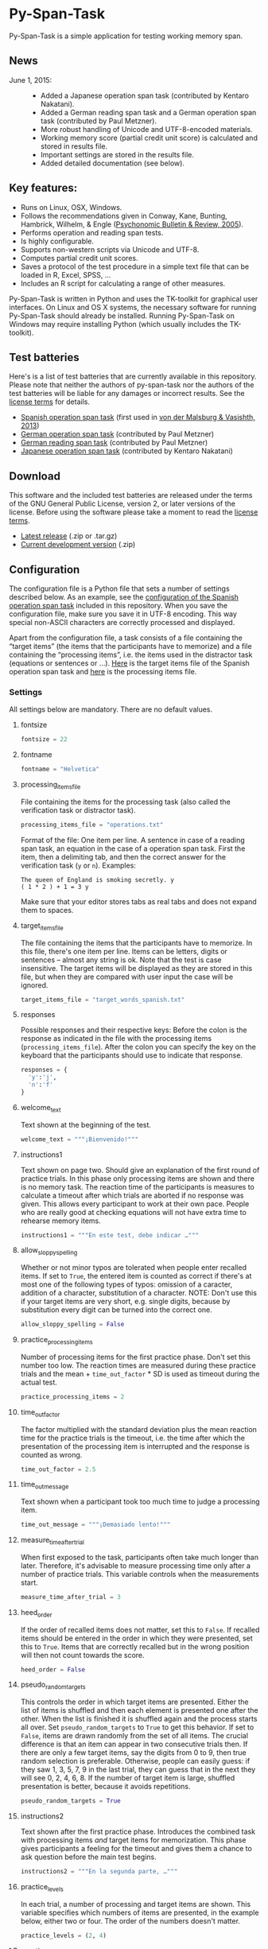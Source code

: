 [[http://dx.doi.org/10.5281/zenodo.18238][https://zenodo.org/badge/doi/10.5281/zenodo.18238.svg]]

* Py-Span-Task

Py-Span-Task is a simple application for testing working memory span.

** News

- June 1, 2015: ::
  - Added a Japanese operation span task (contributed by Kentaro Nakatani).
  - Added a German reading span task and a German operation span task (contributed by Paul Metzner).
  - More robust handling of Unicode and UTF-8-encoded materials.
  - Working memory score (partial credit unit score) is calculated and stored in results file.
  - Important settings are stored in the results file.
  - Added detailed documentation (see below).

** Key features:

- Runs on Linux, OSX, Windows.
- Follows the recommendations given in Conway, Kane, Bunting, Hambrick, Wilhelm, & Engle ([[http://link.springer.com/article/10.3758/BF03196772][Psychonomic Bulletin & Review, 2005]]).
- Performs operation and reading span tests.
- Is highly configurable.
- Supports non-western scripts via Unicode and UTF-8.
- Computes partial credit unit scores.
- Saves a protocol of the test procedure in a simple text file that can be loaded in R, Excel, SPSS, …
- Includes an R script for calculating a range of other measures.

Py-Span-Task is written in Python and uses the TK-toolkit for graphical user interfaces.  On Linux and OS X systems, the necessary software for running Py-Span-Task should already be installed.  Running Py-Span-Task on Windows may require installing Python (which usually includes the TK-toolkit).

** Test batteries

Here's is a list of test batteries that are currently available in this repository.  Please note that neither the authors of py-span-task nor the authors of the test batteries will be liable for any damages or incorrect results.  See the [[https://github.com/tmalsburg/py-span-task/blob/master/LICENSE][license terms]] for details.

- [[https://github.com/tmalsburg/py-span-task/tree/master/SpanishOperationSpan-MalsburgVasishth2013][Spanish operation span task]] (first used in [[http://www.tandfonline.com/doi/abs/10.1080/01690965.2012.728232][von der Malsburg & Vasishth, 2013]])
- [[https://github.com/tmalsburg/py-span-task/tree/master/GermanOperationSpan][German operation span task]] (contributed by Paul Metzner)
- [[https://github.com/tmalsburg/py-span-task/tree/master/GermanReadingSpan][German reading span task]] (contributed by Paul Metzner)
- [[https://github.com/tmalsburg/py-span-task/tree/master/JapaneseOperationSpan][Japanese operation span task]] (contributed by Kentaro Nakatani)

** Download

This software and the included test batteries are released under the terms of the GNU General Public License, version 2, or later versions of the license.  Before using the software please take a moment to read the [[https://github.com/tmalsburg/py-span-task/blob/master/LICENSE][license terms]].

- [[https://github.com/tmalsburg/py-span-task/releases/tag/v2.0][Latest release]] (.zip or .tar.gz)
- [[https://github.com/tmalsburg/py-span-task/archive/master.zip][Current development version]] (.zip)

** Configuration

The configuration file is a Python file that sets a number of settings described below.  As an example, see the [[https://github.com/tmalsburg/py-span-task/blob/master/SpanishOperationSpan-MalsburgVasishth2013/configuration.py][configuration of the Spanish operation span task]] included in this repository.  When you save the configuration file, make sure you save it in UTF-8 encoding.  This way special non-ASCII characters are correctly processed and displayed.

Apart from the configuration file, a task consists of a file containing the “target items” (the items that the participants have to memorize) and a file containing the “processing items”, i.e. the items used in the distractor task (equations or sentences or …).  [[https://github.com/tmalsburg/py-span-task/blob/master/SpanishOperationSpan-MalsburgVasishth2013/target_words_spanish.txt][Here]] is the target items file of the Spanish operation span task and [[https://github.com/tmalsburg/py-span-task/blob/master/SpanishOperationSpan-MalsburgVasishth2013/operations.txt][here]] is the processing items file.

*** Settings

All settings below are mandatory.  There are no default values.

**** fontsize

#+BEGIN_SRC python
fontsize = 22
#+END_SRC

**** fontname

#+BEGIN_SRC python
fontname = "Helvetica"
#+END_SRC

**** processing_items_file

File containing the items for the processing task (also called the verification task or distractor task).

#+BEGIN_SRC python
processing_items_file = "operations.txt"
#+END_SRC

Format of the file:   One item per line.  A sentence in case of a reading span task, an equation in the case of a operation span task.  First the item, then a delimiting tab, and then the correct answer for the verification task (=y= or =n=).  Examples:

#+BEGIN_EXAMPLE
  The queen of England is smoking secretly.	y
  ( 1 * 2 ) + 1 = 3	y
#+END_EXAMPLE

Make sure that your editor stores tabs as real tabs and does not expand them to spaces.

**** target_items_file

The file containing the items that the participants have to memorize.  In this file, there's one item per line.  Items can be letters, digits or sentences -- almost any string is ok.  Note that the test is case insensitive.  The target items will be displayed as they are stored in this file, but when they are compared with user input the case will be ignored.

#+BEGIN_SRC python
target_items_file = "target_words_spanish.txt"
#+END_SRC

**** responses

Possible responses and their respective keys: Before the colon is the response as indicated in the file with the processing items (=processing_items_file=).  After the colon you can specify the key on the keyboard that the participants should use to indicate that response.

#+BEGIN_SRC python
responses = {
  'y':'j',
  'n':'f'
}
#+END_SRC

**** welcome_text

Text shown at the beginning of the test.

#+BEGIN_SRC python
welcome_text = """¡Bienvenido!"""
#+END_SRC

**** instructions1

Text shown on page two.  Should give an explanation of the first round of practice trials.  In this phase only processing items are shown and there is no memory task.  The reaction time of the participants is measures to calculate a timeout after which trials are aborted if no response was given.  This allows every participant to work at their own pace.  People who are really good at checking equations will not have extra time to rehearse memory items.

#+BEGIN_SRC python
instructions1 = """En este test, debe indicar …"""
#+END_SRC

**** allow_sloppy_spelling

Whether or not minor typos are tolerated when people enter recalled items.  If set to =True=, the entered item is counted as correct if there's at most one of the following types of typos: omission of a caracter, addition of a character, substitution of a character. NOTE: Don't use this if your target items are very short, e.g. single digits, because by substitution every digit can be turned into the correct one.

#+BEGIN_SRC python
allow_sloppy_spelling = False
#+END_SRC

**** practice_processing_items

Number of processing items for the first practice phase.  Don't set this number too low.  The reaction times are measured during these practice trials and the mean + =time_out_factor= * SD is used as timeout during the actual test.

#+BEGIN_SRC python
practice_processing_items = 2
#+END_SRC

**** time_out_factor

The factor multiplied with the standard deviation plus the mean reaction time for the practice trials is the timeout, i.e. the time after which the presentation of the processing item is interrupted and the response is counted as wrong.

#+BEGIN_SRC python
time_out_factor = 2.5
#+END_SRC

**** time_out_message

Text shown when a participant took too much time to judge a processing item.

#+BEGIN_SRC python
time_out_message = """¡Demasiado lento!"""
#+END_SRC

**** measure_time_after_trial

When first exposed to the task, participants often take much longer than later.  Therefore, it's advisable to measure processing time only after a number of practice trials.  This variable controls when the measurements start.

#+BEGIN_SRC python
measure_time_after_trial = 3
#+END_SRC

**** heed_order

If the order of recalled items does not matter, set this to =False=.  If recalled items should be entered in the order in which they were presented, set this to =True=.  Items that are correctly recalled but in the wrong position will then not count towards the score.

#+BEGIN_SRC python
heed_order = False
#+END_SRC

**** pseudo_random_targets

This controls the order in which target items are presented.  Either the list of items is shuffled and then each element is presented one after the other.  When the list is finished it is shuffled again and the process starts all over.  Set =pseudo_random_targets= to =True= to get this behavior.  If set to =False=, items are drawn randomly from the set of all items.  The crucial difference is that an item can appear in two consecutive trials then.  If there are only a few target items, say the digits from 0 to 9, then true random selection is preferable.  Otherwise, people can easily guess: if they saw 1, 3, 5, 7, 9 in the last trial, they can guess that in the next they will see 0, 2, 4, 6, 8.  If the number of target item is large, shuffled presentation is better, because it avoids repetitions.

#+BEGIN_SRC python
pseudo_random_targets = True
#+END_SRC

**** instructions2

Text shown after the first practice phase.  Introduces the combined task with processing items /and/ target items for memorization.  This phase gives participants a feeling for the timeout and gives them a chance to ask question before the main test begins.

#+BEGIN_SRC python
instructions2 = """En la segunda parte, …"""
#+END_SRC

**** practice_levels

In each trial, a number of processing and target items are shown.  This variable specifies which numbers of items are presented, in the example below, either two or four.  The order of the numbers doesn't matter.

#+BEGIN_SRC python
practice_levels = (2, 4)
#+END_SRC

**** practice_items_per_level

Number of trials in the second practice phase per level.  In the present example, there would be 6 practice trials because there are 2 levels (2 and 4) and 3 trials per level.

#+BEGIN_SRC python
practice_items_per_level = 3
#+END_SRC

**** practice_correct_response

Response given in the second practice phase if a processing items was correctly judged.  (No feedback will be given during the main experiment.)

#+BEGIN_SRC python
practice_correct_response = """¡Muy bien!"""
#+END_SRC

**** practice_incorrect_response

Response given in the second practice phase if a processing items was incorrectly judged.  (No feedback will be given during the main experiment.)

#+BEGIN_SRC python
practice_incorrect_response = """¡Lo siento, incorrecto!"""
#+END_SRC

**** practice_summary

Summary presented when the second practice phase is finished.

#+BEGIN_SRC python
practice_summary = """De %(total)s operaciones, ha obtenido %(correct)s
respuestas correctas.

Presione la barra espaciadora para continuar."""
#+END_SRC

**** instructions3

This text appear after the familiarization period (phase two) and prepares participants for the main test.

#+BEGIN_SRC python
instructions3 = """En este momento ya debe …"""
#+END_SRC

**** levels

The levels of memory load that are tested in the main test.  The same as =practice_levels=.  Order doesn't matter.

#+BEGIN_SRC python
levels = (2, 3, 4, 5, 6)
#+END_SRC

**** items_per_level

Number of trials per level in the main test.  Like =practice_items_per_level=.

#+BEGIN_SRC python
items_per_level = 1
#+END_SRC

**** next_message

Text shown before each trial.

#+BEGIN_SRC python
next_message = """Cuando esté preparado, sitúe los dedos índice sobre las teclas marcadas y presione la barra espaciadora con el dedo pulgar para continuar."""
#+END_SRC

**** finished_message

Text shown when the main test is finished.

#+BEGIN_SRC python
finished_message = """¡Bien hecho!

Presione la barra espaciadora para continuar."""
#+END_SRC

**** target_display_time

Specifies how the target items will be displayed (in milliseconds).

#+BEGIN_SRC python
target_display_time = 1000
#+END_SRC

**** response_display_time

Specifies how long the feedback (correct or wrong) will be displayed during the practice trials.

#+BEGIN_SRC python
response_display_time = 1000
#+END_SRC

**** good_bye_text

Text shown after at the end of the test.

#+BEGIN_SRC python
good_bye_text = """¡Gracias por su colaboración!"""
#+END_SRC
** Running the test

To run the test, open a terminal, enter the directory containing =pyspantask.py= and the configuration file of the test, and execute the following command:

#+BEGIN_SRC sh
python pyspantask.py configuration.py
#+END_SRC

The test will prompt for a subject id and conduct some sanity checks on the test materials.  For example, it will check whether there are enough target items and whether they are sufficiently different to be uniquely identified when sloppy spelling is tolerated.
** Results file

The results will be stored in a file whose name consists of the subject id and the suffix =.tsv=.  The format of the results file is tab-separated-values and can be read by statistical software such as GNU R and spreadsheet applications such as LibreOffice Calc.

A sample output file from the Japanese operation span task can be found [[https://github.com/tmalsburg/py-span-task/blob/master/JapaneseOperationSpan/subject1.tsv][here]].

** Analyzing the results

In GNU R, the following command can be used to read a results file:

# setwd("/home/malsburg/Documents/Uni/Projekte/MeasuringWorkingMemory/py-span-task/JapaneseOperationSpan")
#+BEGIN_SRC R :export both :colnames yes
d <- read.table("subject1.tsv", sep="\t", head=T, as.is=T)
head(d)
#+END_SRC

#+RESULTS:
| phase    | set.id | num.items | correctly.recalled | correctly.verified | mean.rt | max.rt | presented.items | recalled.items |
|----------+--------+-----------+--------------------+--------------------+---------+--------+-----------------+----------------|
| practice |      1 |         2 |                  2 |                  1 |     790 |    917 | z r             | z r            |
| practice |      2 |         3 |                  1 |                  1 |    1056 |   1544 | b t r           | t              |
| practice |      3 |         3 |                  3 |                  1 |     607 |   1061 | n b h           | n b h          |
| practice |      4 |         2 |                  2 |                  1 |     415 |    581 | v b             | v b            |
| test     |      1 |         6 |                  5 |                  4 |     452 |    569 | c x z l v t     | c x z v l t    |
| test     |      2 |         3 |                  1 |                  1 |     800 |   1544 | z y x           | x              |

However, this repository also [[https://github.com/tmalsburg/py-span-task/blob/master/analysis_scripts/calculate_wmscores.R][includes a function]] that reads the data and calculates the usual working memory scores (described in Conway et al., 2005).

# round(t(wm.scores("subject1.tsv")), digits=3)
#+BEGIN_SRC R :colnames yes :export both
source("calculate_wmscores.R")
wm.scores("subject1.tsv")
#+END_SRC

#+RESULTS:
| wmc |   pcu |   anu |   pcl |   anl | accuracy |
|-----+-------+-------+-------+-------+----------|
|   0 | 0.729 | 0.333 | 0.722 | 0.315 |    0.556 |

To process the data of all subjects in an experiment, you can use the following code:

#+BEGIN_SRC R :colnames yes :export both
source("calculate_wmscores.R")
file.names <- list.files("/path/to/results.files/", "subject.*.tsv")
d <- data.frame(t(sapply(rep(file.names, 2), wm.scores)))
d$subject <- file.names
head(d)
#+END_SRC

See the manual of ~list.files~ for details.

** FAQ:

*** What's the state of this project?

We wrote the first version of Py-Span-Task in 2010.  Since then, researchers in a number of labs have successfully used this software to obtain working memory scores.  The software can thus be considered to be relatively reliable and ready for production use.

*** Why have we developed this software?

Operation and reading span tests play an important role in our research area.  Applications for testing working memory span were already available, however, running them required expensive software licenses.  Since these memory tests are actually relatively simple, we decided to write our own software.  Apart from saving money another benefit is that we know exactly what the software is doing and that we can fix it ourselves when something doesn't work as it is supposed to.  Since we publish the code for our test software, other researchers can also check how exactly we obtained our data.

*** Can anyone use this software?

Yes, everybody is invited to freely use our software.  We provide material for different operation and reading span tests in several languages.  You can use, modify, and improve this material if you want.  Note, however, that *we can't take any responsibility for the correctness of the software or its results* (see the license terms for details).

*** How can this software be cited?

If you use our software in your research, we would appreciate if you could acknowledge that in your publications.

#+BEGIN_EXAMPLE
- von der Malsburg, T. (2015). Py-Span-Task -- A software for testing
  working memory span. doi: 10.5281/zenodo.18238
#+END_EXAMPLE

Below is a BibTeX entry:

#+BEGIN_SRC
@misc{Malsburg2015,
  author       = {von der Malsburg, Titus},
  title        = {{Py-Span-Task -- A Software for Testing Working Memory Span}},
  month        = jun,
  year         = 2015,
  doi          = {10.5281/zenodo.18238},
  url          = {http://dx.doi.org/10.5281/zenodo.18238}
}
#+END_SRC



*** Can anyone modify the test software and the test batteries?

Yes, feel free to do so.  If you modify the test software or the test material, please consider sharing these changes with us so that we may integrate them in our version.  If you create new test materials, or if you translate one of our tests into another language, we would also be happy to integrate these materials in our repository.  Your contribution will be duly acknowledged on this page.

*** Does Py-Span-Task support non-western scripts?

Yes, it does, provided that your configuration files and test materials are saved with the appropriate character encoding (UTF-8) and provided that you are using a font that supports these scripts.  On OS X and modern Linux distributions, the default encoding scheme is UTF-8, so it should work out of the box.  As far as I know, Windows does not use UTF-8 as its default encoding scheme.  Therefore you have to make sure to select UTF-8 when you save the material in your text editor.  Create a new entry in the issue tracker in case you run into problems.

*** What if I find an error in the software or the test materials?

If you find bugs in the software, or errors in the material, please let us know and we try to fix them.  To report a problem, please use the [[https://github.com/tmalsburg/py-span-task/issues][issue tracker]].

*** Who are the authors of Py-Span-Task?

Py-Span-Task was originally written by Titus von der Malsburg during his dissertation project in [[http://www.ling.uni-potsdam.de/~vasishth/][Shravan Vasishth's lab]] at the University of Potsdam.  Paul Metzner and Bruno Nicenboim made various contributions in the form of suggestions for improvements, code, and test batteries.  Kentaro Nakatani contributed the Japanese operation span task.
